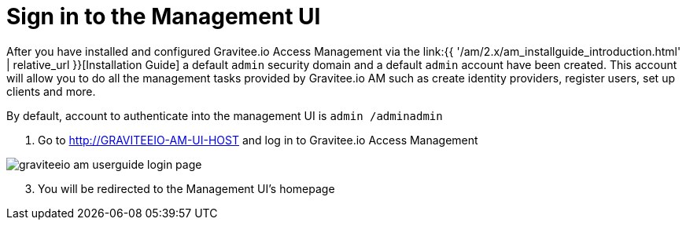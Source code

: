 = Sign in to the Management UI
:page-sidebar: am_2_x_sidebar
:page-permalink: am/2.x/am_userguide_authentication.html
:page-folder: am/user-guide
:page-layout: am

After you have installed and configured Gravitee.io Access Management via the link:{{ '/am/2.x/am_installguide_introduction.html' | relative_url }}[Installation Guide] a default `admin` security domain and a default `admin` account have been created.
This account will allow you to do all the management tasks provided by Gravitee.io AM such as create identity providers, register users, set up clients and more.

By default, account to authenticate into the management UI is `admin /adminadmin`

. Go to http://GRAVITEEIO-AM-UI-HOST and log in to Gravitee.io Access Management

image::{% link images/am/2.x/graviteeio-am-userguide-login-page.png %}[]

[start=3]
. You will be redirected to the Management UI's homepage